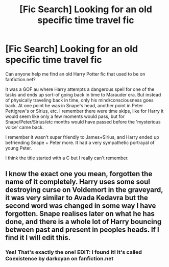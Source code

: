 #+TITLE: [Fic Search] Looking for an old specific time travel fic

* [Fic Search] Looking for an old specific time travel fic
:PROPERTIES:
:Author: kashira1786
:Score: 2
:DateUnix: 1528324688.0
:DateShort: 2018-Jun-07
:FlairText: Request
:END:
Can anyone help me find an old Harry Potter fic that used to be on fanfiction.net?

It was a GOF au where Harry attempts a dangerous spell for one of the tasks and ends up sort-of going back in time to Marauder era. But instead of physically traveling back in time, only his mind/consciousness goes back. At one point he was in Snape's head, another point in Peter Pettigrew's or Sirius, etc. I remember there were time skips, like for Harry it would seem like only a few moments would pass, but for Snape/Peter/Sirius/etc months would have passed before the 'mysterious voice' came back.

I remember it wasn't super friendly to James+Sirius, and Harry ended up befriending Snape + Peter more. It had a very sympathetic portrayal of young Peter.

I think the title started with a C but I really can't remember.


** I know the exact one you mean, forgotten the name of it completely. Harry uses some soul destroying curse on Voldemort in the graveyard, it was very similar to Avada Kedavra but the second word was changed in some way I have forgotten. Snape realises later on what he has done, and there is a whole lot of Harry bouncing between past and present in peoples heads. If I find it I will edit this.
:PROPERTIES:
:Author: smurph26
:Score: 3
:DateUnix: 1528327915.0
:DateShort: 2018-Jun-07
:END:

*** Yes! That's exactly the one! EDIT: I found it! It's called Coexistence by darkcyan on fanfiction.net
:PROPERTIES:
:Author: kashira1786
:Score: 2
:DateUnix: 1528356114.0
:DateShort: 2018-Jun-07
:END:
